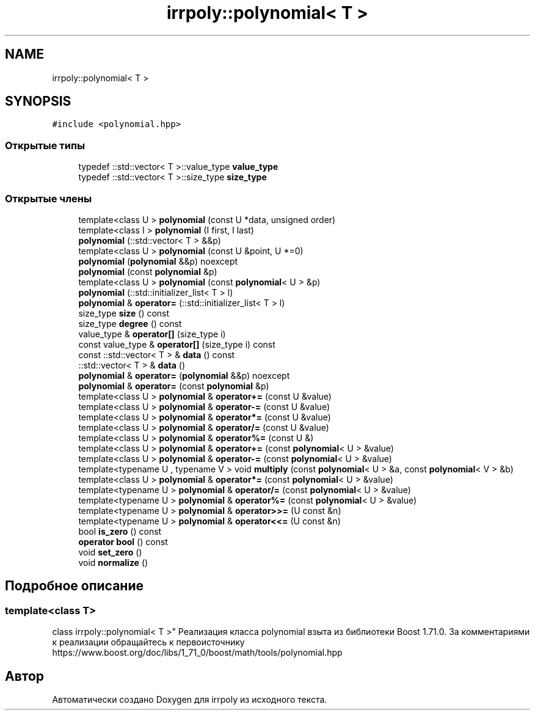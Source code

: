 .TH "irrpoly::polynomial< T >" 3 "Сб 16 Ноя 2019" "Version 1.0.0" "irrpoly" \" -*- nroff -*-
.ad l
.nh
.SH NAME
irrpoly::polynomial< T >
.SH SYNOPSIS
.br
.PP
.PP
\fC#include <polynomial\&.hpp>\fP
.SS "Открытые типы"

.in +1c
.ti -1c
.RI "typedef ::std::vector< T >::value_type \fBvalue_type\fP"
.br
.ti -1c
.RI "typedef ::std::vector< T >::size_type \fBsize_type\fP"
.br
.in -1c
.SS "Открытые члены"

.in +1c
.ti -1c
.RI "template<class U > \fBpolynomial\fP (const U *data, unsigned order)"
.br
.ti -1c
.RI "template<class I > \fBpolynomial\fP (I first, I last)"
.br
.ti -1c
.RI "\fBpolynomial\fP (::std::vector< T > &&p)"
.br
.ti -1c
.RI "template<class U > \fBpolynomial\fP (const U &point, U *=0)"
.br
.ti -1c
.RI "\fBpolynomial\fP (\fBpolynomial\fP &&p) noexcept"
.br
.ti -1c
.RI "\fBpolynomial\fP (const \fBpolynomial\fP &p)"
.br
.ti -1c
.RI "template<class U > \fBpolynomial\fP (const \fBpolynomial\fP< U > &p)"
.br
.ti -1c
.RI "\fBpolynomial\fP (::std::initializer_list< T > l)"
.br
.ti -1c
.RI "\fBpolynomial\fP & \fBoperator=\fP (::std::initializer_list< T > l)"
.br
.ti -1c
.RI "size_type \fBsize\fP () const"
.br
.ti -1c
.RI "size_type \fBdegree\fP () const"
.br
.ti -1c
.RI "value_type & \fBoperator[]\fP (size_type i)"
.br
.ti -1c
.RI "const value_type & \fBoperator[]\fP (size_type i) const"
.br
.ti -1c
.RI "const ::std::vector< T > & \fBdata\fP () const"
.br
.ti -1c
.RI "::std::vector< T > & \fBdata\fP ()"
.br
.ti -1c
.RI "\fBpolynomial\fP & \fBoperator=\fP (\fBpolynomial\fP &&p) noexcept"
.br
.ti -1c
.RI "\fBpolynomial\fP & \fBoperator=\fP (const \fBpolynomial\fP &p)"
.br
.ti -1c
.RI "template<class U > \fBpolynomial\fP & \fBoperator+=\fP (const U &value)"
.br
.ti -1c
.RI "template<class U > \fBpolynomial\fP & \fBoperator\-=\fP (const U &value)"
.br
.ti -1c
.RI "template<class U > \fBpolynomial\fP & \fBoperator*=\fP (const U &value)"
.br
.ti -1c
.RI "template<class U > \fBpolynomial\fP & \fBoperator/=\fP (const U &value)"
.br
.ti -1c
.RI "template<class U > \fBpolynomial\fP & \fBoperator%=\fP (const U &)"
.br
.ti -1c
.RI "template<class U > \fBpolynomial\fP & \fBoperator+=\fP (const \fBpolynomial\fP< U > &value)"
.br
.ti -1c
.RI "template<class U > \fBpolynomial\fP & \fBoperator\-=\fP (const \fBpolynomial\fP< U > &value)"
.br
.ti -1c
.RI "template<typename U , typename V > void \fBmultiply\fP (const \fBpolynomial\fP< U > &a, const \fBpolynomial\fP< V > &b)"
.br
.ti -1c
.RI "template<class U > \fBpolynomial\fP & \fBoperator*=\fP (const \fBpolynomial\fP< U > &value)"
.br
.ti -1c
.RI "template<typename U > \fBpolynomial\fP & \fBoperator/=\fP (const \fBpolynomial\fP< U > &value)"
.br
.ti -1c
.RI "template<typename U > \fBpolynomial\fP & \fBoperator%=\fP (const \fBpolynomial\fP< U > &value)"
.br
.ti -1c
.RI "template<typename U > \fBpolynomial\fP & \fBoperator>>=\fP (U const &n)"
.br
.ti -1c
.RI "template<typename U > \fBpolynomial\fP & \fBoperator<<=\fP (U const &n)"
.br
.ti -1c
.RI "bool \fBis_zero\fP () const"
.br
.ti -1c
.RI "\fBoperator bool\fP () const"
.br
.ti -1c
.RI "void \fBset_zero\fP ()"
.br
.ti -1c
.RI "void \fBnormalize\fP ()"
.br
.in -1c
.SH "Подробное описание"
.PP 

.SS "template<class T>
.br
class irrpoly::polynomial< T >"
Реализация класса polynomial взыта из библиотеки Boost 1\&.71\&.0\&. За комментариями к реализации обращайтесь к первоисточнику https://www.boost.org/doc/libs/1_71_0/boost/math/tools/polynomial.hpp 

.SH "Автор"
.PP 
Автоматически создано Doxygen для irrpoly из исходного текста\&.
